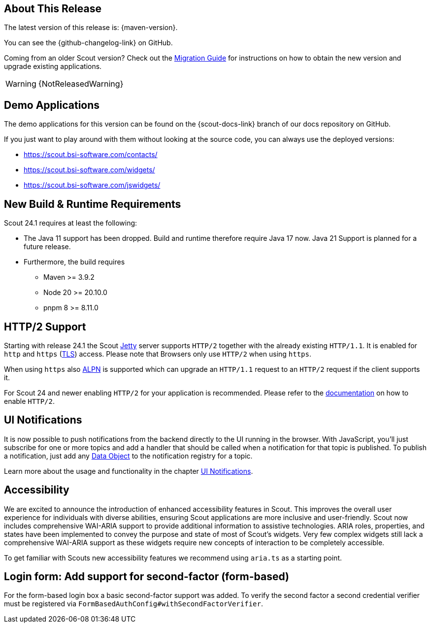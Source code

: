 ////
Howto:
- Write this document such that it helps people to discover new features and other important changes of this release.
- Chronological order is not necessary.
- Describe necessary migration steps in the MigrationGuide document.
- Use "WARNING: {NotReleasedWarning}" on its own line to mark parts about not yet released code (also add a "(since <version>)" suffix to the chapter title)
- Use "title case" in chapter titles (https://english.stackexchange.com/questions/14/)
////
== About This Release

The latest version of this release is: {maven-version}.

You can see the {github-changelog-link} on GitHub.

Coming from an older Scout version? Check out the xref:migration:migration-guide.adoc[Migration Guide] for instructions on how to obtain the new version and upgrade existing applications.

WARNING: {NotReleasedWarning}

//The following enhancements were made after the initial {scout-version} release.
//
//==== 24.1.1
//
// The initial release of this version was *24.1.xyz*.
//
//WARNING: {NotReleasedWarning}
//
//(Section intentionally left blank for possible future release)
//
// * <<New Feature (since 24.1.xyz)>>
//
// ==== Upcoming -- No Planned Release Date
//
// The following changes were made after the latest official release build. No release date has been fixed yet.
//
// WARNING: {NotReleasedWarning}
//
// * <<New Feature (since 24.1.xyz)>>

== Demo Applications

The demo applications for this version can be found on the {scout-docs-link} branch of our docs repository on GitHub.

If you just want to play around with them without looking at the source code, you can always use the deployed versions:

* https://scout.bsi-software.com/contacts/
* https://scout.bsi-software.com/widgets/
* https://scout.bsi-software.com/jswidgets/

// ----------------------------------------------------------------------------

== New Build & Runtime Requirements

Scout 24.1 requires at least the following:

* The Java 11 support has been dropped. Build and runtime therefore require Java 17 now. Java 21 Support is planned for a future release.
* Furthermore, the build requires
** Maven >= 3.9.2
** Node 20 >= 20.10.0
** pnpm 8 >= 8.11.0

== HTTP/2 Support

Starting with release 24.1 the Scout https://eclipse.dev/jetty/[Jetty] server supports `HTTP/2` together with the already existing `HTTP/1.1`. It is enabled for `http` and `https` (https://en.wikipedia.org/wiki/Transport_Layer_Security[TLS]) access.
Please note that Browsers only use `HTTP/2` when using `https`.

When using `https` also https://en.wikipedia.org/wiki/Application-Layer_Protocol_Negotiation[ALPN] is supported which can upgrade an `HTTP/1.1` request to an `HTTP/2` request if the client supports it.

For Scout 24 and newer enabling `HTTP/2` for your application is recommended. Please refer to the xref:technical-guide:user-interface/browser-support.adoc[documentation] on how to enable `HTTP/2`.


== UI Notifications

It is now possible to push notifications from the backend directly to the UI running in the browser.
With JavaScript, you'll just subscribe for one or more topics and add a handler that should be called when a notification for that topic is published.
To publish a notification, just add any xref:technical-guide:working-with-data/data-object.adoc[Data Object] to the notification registry for a topic.

Learn more about the usage and functionality in the chapter xref:technical-guide:working-with-data/ui-notifications.adoc[UI Notifications].

== Accessibility

We are excited to announce the introduction of enhanced accessibility features in Scout.
This improves the overall user experience for individuals with diverse abilities, ensuring Scout applications are more inclusive and user-friendly.
Scout now includes comprehensive WAI-ARIA support to provide additional information to assistive technologies.
ARIA roles, properties, and states have been implemented to convey the purpose and state of most of Scout's widgets.
Very few complex widgets still lack a comprehensive WAI-ARIA support as these widgets require new concepts of interaction to be completely accessible.

To get familiar with Scouts new accessibility features we recommend using `aria.ts` as a starting point.

== Login form: Add support for second-factor (form-based)

For the form-based login box a basic second-factor support was added.
To verify the second factor a second credential verifier must be registered via `FormBasedAuthConfig#withSecondFactorVerifier`.
